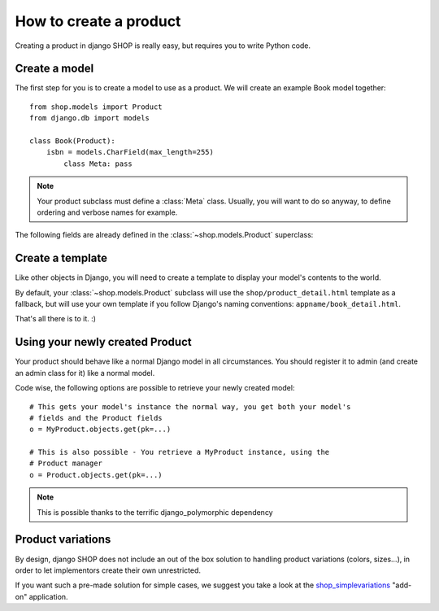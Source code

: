 =======================
How to create a product
=======================

Creating a product in django SHOP is really easy, but requires you to write
Python code.

Create a model
==============

The first step for you is to create a model to use as a product. We will create
an example Book model together::

    from shop.models import Product
    from django.db import models

    class Book(Product):
        isbn = models.CharField(max_length=255)
            class Meta: pass

.. note:: Your product subclass must define a :class:`Meta` class. Usually, you
   will want to do so anyway, to define ordering and verbose names for example.

The following fields are already defined in the :class:`~shop.models.Product`
superclass:

.. class:: shop.models.Product

    .. attribute:: name

        The name/title of the product.

    .. attribute:: slug

        The slug used to refer to this product in the URLs.

    .. attribute:: active

        Products flagged as not active will not show in the lists.

    .. attribute:: date_added

        The date at which the product was first created.

    .. attribute:: last_modified

        A timestamp of when the product was last modified.

    .. attribute:: unit_price

        The base price for one item.

Create a template
=================

Like other objects in Django, you will need to create a template to display
your model's contents to the world.

By default, your :class:`~shop.models.Product` subclass will use the
``shop/product_detail.html`` template as a fallback, but will use your own
template if you follow Django's naming conventions:
``appname/book_detail.html``.

That's all there is to it. :)

Using your newly created Product
================================

Your product should behave like a normal Django model in all circumstances. You
should register it to admin (and create an admin class for it) like a normal
model.

Code wise, the following options are possible to retrieve your newly created
model::

    # This gets your model's instance the normal way, you get both your model's
    # fields and the Product fields
    o = MyProduct.objects.get(pk=...)

    # This is also possible - You retrieve a MyProduct instance, using the
    # Product manager
    o = Product.objects.get(pk=...)

.. note:: This is possible thanks to the terrific django_polymorphic dependency

Product variations
==================

By design, django SHOP does not include an out of the box solution to handling
product variations (colors, sizes...), in order to let implementors create
their own unrestricted.

If you want such a pre-made solution for simple cases, we suggest you take a
look at the shop_simplevariations_ "add-on" application.

.. _shop_simplevariations:
   https://github.com/chrisglass/django-shop-simplevariations
